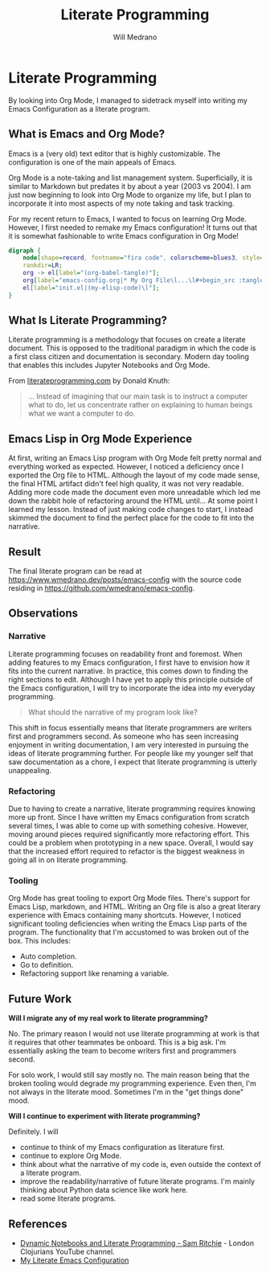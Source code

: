 #+TITLE: Literate Programming
#+AUTHOR: Will Medrano
#+HUGO_BASE_DIR: ./..
#+HUGO_EXPORT_DATE: 2023-04-20
#+EXPORT_TITLE: Experience with Literate Programming in Org Mode
#+EXPORT_FILE_NAME: literate-programming
#+FILETAGS: emacs literate-programming

* Literate Programming
:PROPERTIES:
:CUSTOM_ID: LiterateProgramming-7cxbcx401uj0
:END:

#+BEGIN_SUMMARY
By looking into Org Mode, I managed to sidetrack myself into writing my Emacs
Configuration as a literate program.
#+END_SUMMARY

** What is Emacs and Org Mode?
:PROPERTIES:
:CUSTOM_ID: LiterateProgrammingWhatisEmacsandOrgMode-2u91zi71ktj0
:END:

Emacs is a (very old) text editor that is highly customizable. The configuration
is one of the main appeals of Emacs.

Org Mode is a note-taking and list management system. Superficially, it is
similar to Markdown but predates it by about a year (2003 vs 2004). I am just
now beginning to look into Org Mode to organize my life, but I plan to
incorporate it into most aspects of my note taking and task tracking.

For my recent return to Emacs, I wanted to focus on learning Org Mode. However,
I first needed to remake my Emacs configuration! It turns out that it is
somewhat fashionable to write Emacs configuration in Org Mode!

#+begin_src dot :file literate-programming-emacs-org-config.png
  digraph {
      node[shape=record, fontname="fira code", colorscheme=blues3, style=filled, fillcolor=1];
      rankdir=LR;
      org -> el[label="(org-babel-tangle)"];
      org[label="emacs-config.org|* My Org File\l...\l#+begin_src :tangle init.el\l(my-elisp-code)\l#+end_src\l"];
      el[label="init.el|(my-elisp-code)\l"];
  }
#+end_src

#+RESULTS:
[[file:literate-programming-emacs-org-config.png]]

** What Is Literate Programming?
:PROPERTIES:
:CUSTOM_ID: LiterateProgrammingWhatIsLiterateProgramming-5ra1zi71ktj0
:END:

Literate programming  is a methodology that focuses on create a literate
document. This is opposed to the traditional paradigm in which the code is a
first class citizen and documentation is secondary. Modern day tooling that
enables this includes Jupyter Notebooks and Org Mode.

From [[https://www.literateprogramming.com][literateprogramming.com]] by Donald Knuth:

#+BEGIN_QUOTE
... Instead of imagining that our main task is to instruct a computer what to
do, let us concentrate rather on explaining to human beings what we want a
computer to do.
#+END_QUOTE

** Emacs Lisp in Org Mode Experience
:PROPERTIES:
:CUSTOM_ID: LiterateProgrammingEmacsLispinOrgModeExperience-77b1zi71ktj0
:END:

At first, writing an Emacs Lisp program with Org Mode felt pretty normal and
everything worked as expected. However, I noticed a deficiency once I exported
the Org file to HTML. Although the layout of my code made sense, the final HTML
artifact didn't feel high quality, it was not very readable. Adding more code
made the document even more unreadable which led me down the rabbit hole of
refactoring around the HTML until... At some point I learned my lesson. Instead
of just making code changes to start, I instead skimmed the document to find the
perfect place for the code to fit into the narrative.

** Result
:PROPERTIES:
:CUSTOM_ID: LiterateProgrammingResult-nmb1zi71ktj0
:END:

The final literate program can be read at
[[https://www.wmedrano.dev/posts/emacs-config]] with the source code
residing in [[https://github.com/wmedrano/emacs-config]].

** Observations
:PROPERTIES:
:CUSTOM_ID: LiterateProgrammingObservations-h1c1zi71ktj0
:END:

*** Narrative
:PROPERTIES:
:CUSTOM_ID: LiterateProgrammingObservationsNarrative-ygc1zi71ktj0
:END:

Literate programming focuses on readability front and foremost. When adding
features to my Emacs configuration, I first have to envision how it fits into
the current narrative. In practice, this comes down to finding the right
sections to edit. Although I have yet to apply this principle outside of the
Emacs configuration, I will try to incorporate the idea into my everyday
programming.

#+BEGIN_QUOTE
What should the narrative of my program look like?
#+END_QUOTE

This shift in focus essentially means that literate programmers are writers
first and programmers second. As someone who has seen increasing enjoyment in
writing documentation, I am very interested in pursuing the ideas of literate
programming further. For people like my younger self that saw documentation as a
chore, I expect that literate programming is utterly unappealing.

*** Refactoring
:PROPERTIES:
:CUSTOM_ID: LiterateProgrammingObservationsRefactoring-mwc1zi71ktj0
:END:

Due to having to create a narrative, literate programming requires knowing more
up front. Since I have written my Emacs configuration from scratch several
times, I was able to come up with something cohesive. However, moving around
pieces required significantly more refactoring effort. This could be a problem
when prototyping in a new space. Overall, I would say that the increased effort
required to refactor is the biggest weakness in going all in on literate
programming.

*** Tooling
:PROPERTIES:
:CUSTOM_ID: LiterateProgrammingObservationsTooling-ecd1zi71ktj0
:END:

Org Mode has great tooling to export Org Mode files. There's support for Emacs
Lisp, markdown, and HTML. Writing an Org file is also a great literary
experience with Emacs containing many shortcuts. However, I noticed significant
tooling deficiencies when writing the Emacs Lisp parts of the program. The
functionality that I'm accustomed to was broken out of the box. This includes:

- Auto completion.
- Go to definition.
- Refactoring support like renaming a variable.

** Future Work
:PROPERTIES:
:CUSTOM_ID: LiterateProgrammingFutureWork-brd1zi71ktj0
:END:

*Will I migrate any of my real work to literate programming?*

No. The primary reason I would not use literate programming at work is that it
requires that other teammates be onboard. This is a big ask. I'm essentially
asking the team to become writers first and programmers second.

For solo work, I would still say mostly no. The main reason being that the
broken tooling would degrade my programming experience. Even then, I'm not
always in the literate mood. Sometimes I'm in the "get things done" mood.

*Will I continue to experiment with literate programming?*

Definitely. I will
- continue to think of my Emacs configuration as literature first.
- continue to explore Org Mode.
- think about what the narrative of my code is, even outside the context of a
  literate program.
- improve the readability/narrative of future literate programs. I'm mainly
  thinking about Python data science like work here.
- read some literate programs.


** References
:PROPERTIES:
:CUSTOM_ID: LiterateProgrammingReferences-57e1zi71ktj0
:END:

- [[https://www.youtube.com/watch?v=UCEzBNh9ufs][Dynamic Notebooks and Literate Programming - Sam Ritchie]] - London Clojurians
  YouTube channel.
- [[https://www.wmedrano.dev/literate-programs/emacs-config][My Literate Emacs Configuration]]
